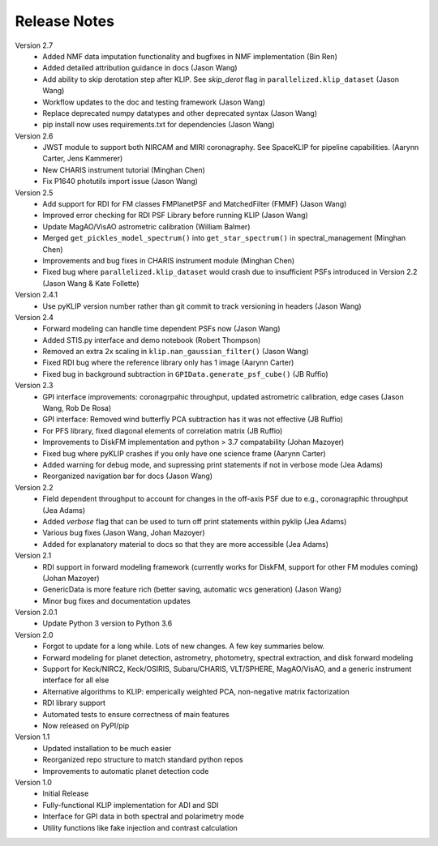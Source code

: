 .. _release-notes:

Release Notes
==============

Version 2.7
 * Added NMF data imputation functionality and bugfixes in NMF implementation (Bin Ren)
 * Added detailed attribution guidance in docs (Jason Wang)
 * Add ability to skip derotation step after KLIP. See `skip_derot` flag in ``parallelized.klip_dataset`` (Jason Wang)
 * Workflow updates to the doc and testing framework (Jason Wang)
 * Replace deprecated numpy datatypes and other deprecated syntax (Jason Wang)
 * pip install now uses requirements.txt for dependencies (Jason Wang)

Version 2.6
 * JWST module to support both NIRCAM and MIRI coronagraphy. See SpaceKLIP for pipeline capabilities. (Aarynn Carter, Jens Kammerer)
 * New CHARIS instrument tutorial (Minghan Chen)
 * Fix P1640 photutils import issue (Jason Wang)

Version 2.5
 * Add support for RDI for FM classes FMPlanetPSF and MatchedFilter (FMMF) (Jason Wang)
 * Improved error checking for RDI PSF Library before running KLIP (Jason Wang)
 * Update MagAO/VisAO astrometric calibration (William Balmer)
 * Merged ``get_pickles_model_spectrum()`` into ``get_star_spectrum()`` in spectral_management (Minghan Chen)
 * Improvements and bug fixes in CHARIS instrument module (Minghan Chen)
 * Fixed bug where ``parallelized.klip_dataset`` would crash due to insufficient PSFs introduced in Version 2.2 (Jason Wang & Kate Follette)

Version 2.4.1
 * Use pyKLIP version number rather than git commit to track versioning in headers (Jason Wang)

Version 2.4
 * Forward modeling can handle time dependent PSFs now (Jason Wang)
 * Added STIS.py interface and demo notebook (Robert Thompson)
 * Removed an extra 2x scaling in ``klip.nan_gaussian_filter()`` (Jason Wang)
 * Fixed RDI bug where the reference library only has 1 image (Aarynn Carter)
 * Fixed bug in background subtraction in ``GPIData.generate_psf_cube()`` (JB Ruffio)

Version 2.3
 * GPI interface improvements: coronagrpahic throughput, updated astrometric calibration, edge cases (Jason Wang, Rob De Rosa)
 * GPI interface: Removed wind butterfly PCA subtraction has it was not effective (JB Ruffio)
 * For PFS library, fixed diagonal elements of correlation matrix (JB Ruffio)
 * Improvements to DiskFM implementation and python > 3.7 compatability (Johan Mazoyer)
 * Fixed bug where pyKLIP crashes if you only have one science frame (Aarynn Carter)
 * Added warning for debug mode, and supressing print statements if not in verbose mode (Jea Adams)
 * Reorganized navigation bar for docs (Jason Wang)

Version 2.2
 * Field dependent throughput to account for changes in the off-axis PSF due to e.g., coronagraphic throughput (Jea Adams)
 * Added `verbose` flag that can be used to turn off print statements within pyklip (Jea Adams)
 * Various bug fixes (Jason Wang, Johan Mazoyer)
 * Added for explanatory material to docs so that they are more accessible (Jea Adams)

Version 2.1
 * RDI support in forward modeling framework (currently works for DiskFM, support for other FM modules coming) (Johan Mazoyer)
 * GenericData is more feature rich (better saving, automatic wcs generation) (Jason Wang)
 * Minor bug fixes and documentation updates

Version 2.0.1
 * Update Python 3 version to Python 3.6

Version 2.0
 * Forgot to update for a long while. Lots of new changes. A few key summaries below.
 * Forward modeling for planet detection, astrometry, photometry, spectral extraction, and disk forward modeling
 * Support for Keck/NIRC2, Keck/OSIRIS, Subaru/CHARIS, VLT/SPHERE, MagAO/VisAO, and a generic instrument interface for all else
 * Alternative algorithms to KLIP: emperically weighted PCA, non-negative matrix factorization
 * RDI library support
 * Automated tests to ensure correctness of main features
 * Now released on PyPI/pip

Version 1.1
 * Updated installation to be much easier
 * Reorganized repo structure to match standard python repos
 * Improvements to automatic planet detection code

Version 1.0
 * Initial Release
 * Fully-functional KLIP implementation for ADI and SDI
 * Interface for GPI data in both spectral and polarimetry mode
 * Utility functions like fake injection and contrast calculation

